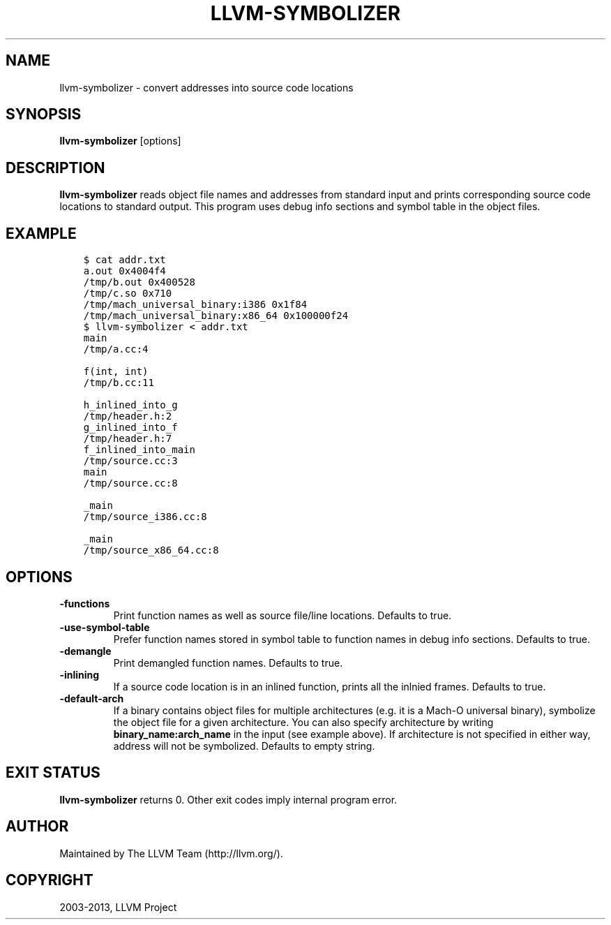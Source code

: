 .\" Man page generated from reStructuredText.
.
.TH "LLVM-SYMBOLIZER" "1" "2014-10-06" "3.4" "LLVM"
.SH NAME
llvm-symbolizer \- convert addresses into source code locations
.
.nr rst2man-indent-level 0
.
.de1 rstReportMargin
\\$1 \\n[an-margin]
level \\n[rst2man-indent-level]
level margin: \\n[rst2man-indent\\n[rst2man-indent-level]]
-
\\n[rst2man-indent0]
\\n[rst2man-indent1]
\\n[rst2man-indent2]
..
.de1 INDENT
.\" .rstReportMargin pre:
. RS \\$1
. nr rst2man-indent\\n[rst2man-indent-level] \\n[an-margin]
. nr rst2man-indent-level +1
.\" .rstReportMargin post:
..
.de UNINDENT
. RE
.\" indent \\n[an-margin]
.\" old: \\n[rst2man-indent\\n[rst2man-indent-level]]
.nr rst2man-indent-level -1
.\" new: \\n[rst2man-indent\\n[rst2man-indent-level]]
.in \\n[rst2man-indent\\n[rst2man-indent-level]]u
..
.SH SYNOPSIS
.sp
\fBllvm\-symbolizer\fP [options]
.SH DESCRIPTION
.sp
\fBllvm\-symbolizer\fP reads object file names and addresses from standard
input and prints corresponding source code locations to standard output. This
program uses debug info sections and symbol table in the object files.
.SH EXAMPLE
.INDENT 0.0
.INDENT 3.5
.sp
.nf
.ft C
$ cat addr.txt
a.out 0x4004f4
/tmp/b.out 0x400528
/tmp/c.so 0x710
/tmp/mach_universal_binary:i386 0x1f84
/tmp/mach_universal_binary:x86_64 0x100000f24
$ llvm\-symbolizer < addr.txt
main
/tmp/a.cc:4

f(int, int)
/tmp/b.cc:11

h_inlined_into_g
/tmp/header.h:2
g_inlined_into_f
/tmp/header.h:7
f_inlined_into_main
/tmp/source.cc:3
main
/tmp/source.cc:8

_main
/tmp/source_i386.cc:8

_main
/tmp/source_x86_64.cc:8
.ft P
.fi
.UNINDENT
.UNINDENT
.SH OPTIONS
.INDENT 0.0
.TP
.B \-functions
Print function names as well as source file/line locations. Defaults to true.
.UNINDENT
.INDENT 0.0
.TP
.B \-use\-symbol\-table
Prefer function names stored in symbol table to function names
in debug info sections. Defaults to true.
.UNINDENT
.INDENT 0.0
.TP
.B \-demangle
Print demangled function names. Defaults to true.
.UNINDENT
.INDENT 0.0
.TP
.B \-inlining
If a source code location is in an inlined function, prints all the
inlnied frames. Defaults to true.
.UNINDENT
.INDENT 0.0
.TP
.B \-default\-arch
If a binary contains object files for multiple architectures (e.g. it is a
Mach\-O universal binary), symbolize the object file for a given architecture.
You can also specify architecture by writing \fBbinary_name:arch_name\fP in the
input (see example above). If architecture is not specified in either way,
address will not be symbolized. Defaults to empty string.
.UNINDENT
.SH EXIT STATUS
.sp
\fBllvm\-symbolizer\fP returns 0. Other exit codes imply internal program error.
.SH AUTHOR
Maintained by The LLVM Team (http://llvm.org/).
.SH COPYRIGHT
2003-2013, LLVM Project
.\" Generated by docutils manpage writer.
.
